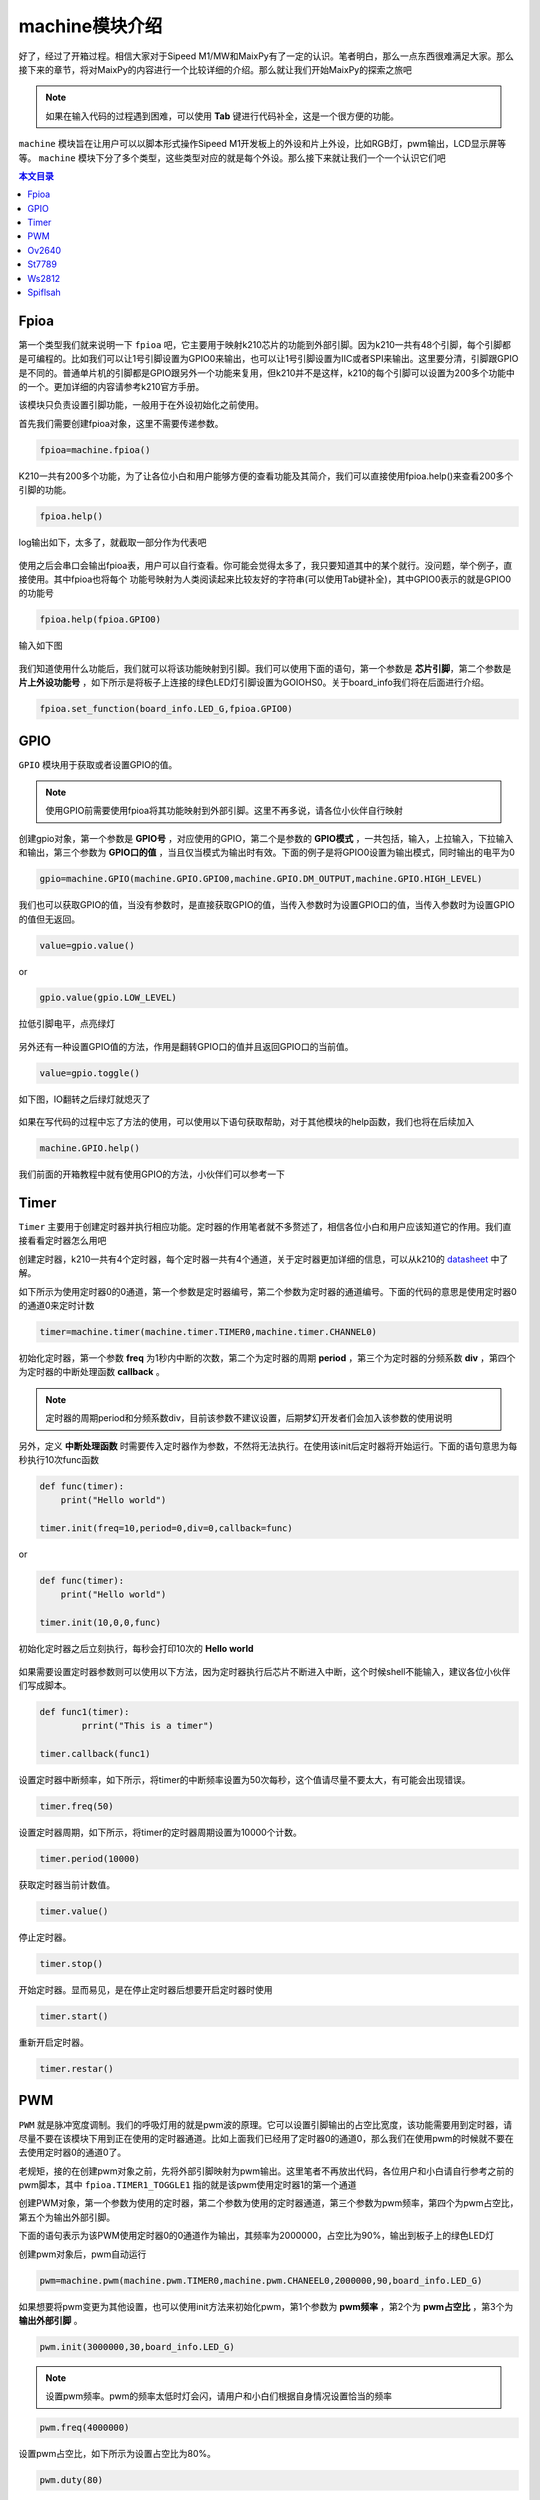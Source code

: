 machine模块介绍
===================================

好了，经过了开箱过程。相信大家对于Sipeed M1/MW和MaixPy有了一定的认识。笔者明白，那么一点东西很难满足大家。那么接下来的章节，将对MaixPy的内容进行一个比较详细的介绍。那么就让我们开始MaixPy的探索之旅吧

.. note:: 如果在输入代码的过程遇到困难，可以使用 **Tab** 键进行代码补全，这是一个很方便的功能。

``machine`` 模块旨在让用户可以以脚本形式操作Sipeed M1开发板上的外设和片上外设，比如RGB灯，pwm输出，LCD显示屏等等。 ``machine`` 模块下分了多个类型，这些类型对应的就是每个外设。那么接下来就让我们一个一个认识它们吧

.. contents:: 本文目录

Fpioa
-------

第一个类型我们就来说明一下 ``fpioa`` 吧，它主要用于映射k210芯片的功能到外部引脚。因为k210一共有48个引脚，每个引脚都是可编程的。比如我们可以让1号引脚设置为GPIO0来输出，也可以让1号引脚设置为IIC或者SPI来输出。这里要分清，引脚跟GPIO是不同的。普通单片机的引脚都是GPIO跟另外一个功能来复用，但k210并不是这样，k210的每个引脚可以设置为200多个功能中的一个。更加详细的内容请参考k210官方手册。

该模块只负责设置引脚功能，一般用于在外设初始化之前使用。

首先我们需要创建fpioa对象，这里不需要传递参数。

.. code-block:: bash

                fpioa=machine.fpioa()

K210一共有200多个功能，为了让各位小白和用户能够方便的查看功能及其简介，我们可以直接使用fpioa.help()来查看200多个引脚的功能。

.. code-block:: bash

                fpioa.help()

log输出如下，太多了，就截取一部分作为代表吧	

.. figure:: https://fdvad021asfd8q.oss-cn-hangzhou.aliyuncs.com/Sipeed_M1/image/module/machine/fpioahelp.jpg
  :width: 500px
  :align: center

			
使用之后会串口会输出fpioa表，用户可以自行查看。你可能会觉得太多了，我只要知道其中的某个就行。没问题，举个例子，直接使用。其中fpioa也将每个
功能号映射为人类阅读起来比较友好的字符串(可以使用Tab键补全)，其中GPIO0表示的就是GPIO0的功能号

.. code-block:: bash

                fpioa.help(fpioa.GPIO0)

输入如下图

.. figure:: https://fdvad021asfd8q.oss-cn-hangzhou.aliyuncs.com/Sipeed_M1/image/module/machine/fpioahelp().jpg
  :width: 500px
  :align: center

		
我们知道使用什么功能后，我们就可以将该功能映射到引脚。我们可以使用下面的语句，第一个参数是 **芯片引脚**，第二个参数是 **片上外设功能号** ，如下所示是将板子上连接的绿色LED灯引脚设置为GOIOHS0。关于board_info我们将在后面进行介绍。

.. code-block:: bash

                fpioa.set_function(board_info.LED_G,fpioa.GPIO0)  

GPIO
------------

``GPIO`` 模块用于获取或者设置GPIO的值。

.. note:: 使用GPIO前需要使用fpioa将其功能映射到外部引脚。这里不再多说，请各位小伙伴自行映射

创建gpio对象，第一个参数是 **GPIO号** ，对应使用的GPIO，第二个是参数的 **GPIO模式** ，一共包括，输入，上拉输入，下拉输入和输出，第三个参数为 **GPIO口的值** ，当且仅当模式为输出时有效。下面的例子是将GPIO0设置为输出模式，同时输出的电平为0

.. code-block:: bash 

                gpio=machine.GPIO(machine.GPIO.GPIO0,machine.GPIO.DM_OUTPUT,machine.GPIO.HIGH_LEVEL)

我们也可以获取GPIO的值，当没有参数时，是直接获取GPIO的值，当传入参数时为设置GPIO口的值，当传入参数时为设置GPIO的值但无返回。

.. code-block:: bash 

                value=gpio.value()  

or

.. code-block:: bash 

                gpio.value(gpio.LOW_LEVEL)

拉低引脚电平，点亮绿灯
				
.. figure:: https://fdvad021asfd8q.oss-cn-hangzhou.aliyuncs.com/Sipeed_M1/image/module/machine/GPIO.jpg
  :width: 500px
  :align: center

另外还有一种设置GPIO值的方法，作用是翻转GPIO口的值并且返回GPIO口的当前值。

.. code-block:: bash

                value=gpio.toggle()

如下图，IO翻转之后绿灯就熄灭了
				
.. figure:: https://fdvad021asfd8q.oss-cn-hangzhou.aliyuncs.com/Sipeed_M1/image/module/machine/GPIOtoggle.jpg
  :width: 500px
  :align: center

如果在写代码的过程中忘了方法的使用，可以使用以下语句获取帮助，对于其他模块的help函数，我们也将在后续加入

.. code-block:: bash

                machine.GPIO.help()

.. figure:: https://fdvad021asfd8q.oss-cn-hangzhou.aliyuncs.com/Sipeed_M1/image/module/machine/gpiohelp.jpg
  :width: 500px
  :align: center
				
我们前面的开箱教程中就有使用GPIO的方法，小伙伴们可以参考一下
	
Timer
-------

``Timer`` 主要用于创建定时器并执行相应功能。定时器的作用笔者就不多赘述了，相信各位小白和用户应该知道它的作用。我们直接看看定时器怎么用吧

创建定时器，k210一共有4个定时器，每个定时器一共有4个通道，关于定时器更加详细的信息，可以从k210的 `datasheet  <http://pgeza64pd.bkt.clouddn.com/kendryte_datasheet_20180919020633.pdf>`_ 中了解。

如下所示为使用定时器0的0通道，第一个参数是定时器编号，第二个参数为定时器的通道编号。下面的代码的意思是使用定时器0的通道0来定时计数

.. code-block:: bash

                timer=machine.timer(machine.timer.TIMER0,machine.timer.CHANNEL0)

初始化定时器，第一个参数 **freq** 为1秒内中断的次数，第二个为定时器的周期 **period** ，第三个为定时器的分频系数 **div** ，第四个为定时器的中断处理函数 **callback** 。

.. note::  定时器的周期period和分频系数div，目前该参数不建议设置，后期梦幻开发者们会加入该参数的使用说明

另外，定义 **中断处理函数** 时需要传入定时器作为参数，不然将无法执行。在使用该init后定时器将开始运行。下面的语句意思为每秒执行10次func函数

.. code-block:: bash

                def func(timer):
                    print("Hello world")

                timer.init(freq=10,period=0,div=0,callback=func)

or

.. code-block:: bash

                def func(timer):
                    print("Hello world")

                timer.init(10,0,0,func)

初始化定时器之后立刻执行，每秒会打印10次的 **Hello world**

.. figure:: https://fdvad021asfd8q.oss-cn-hangzhou.aliyuncs.com/Sipeed_M1/image/module/machine/timer.jpg
  :width: 500px
  :align: center
			
如果需要设置定时器参数则可以使用以下方法，因为定时器执行后芯片不断进入中断，这个时候shell不能输入，建议各位小伙伴们写成脚本。

.. code-block:: bash

                def func1(timer):
                        prrint("This is a timer")

                timer.callback(func1)

设置定时器中断频率，如下所示，将timer的中断频率设置为50次每秒，这个值请尽量不要太大，有可能会出现错误。

.. code-block:: bash

                timer.freq(50)

设置定时器周期，如下所示，将timer的定时器周期设置为10000个计数。

.. code-block:: bash

                timer.period(10000)
                

获取定时器当前计数值。

.. code-block:: bash

                timer.value()

停止定时器。

.. code-block:: bash

                timer.stop()
				
开始定时器。显而易见，是在停止定时器后想要开启定时器时使用

.. code-block:: bash

                timer.start()


重新开启定时器。

.. code-block:: bash

                timer.restar()

PWM
----

``PWM`` 就是脉冲宽度调制。我们的呼吸灯用的就是pwm波的原理。它可以设置引脚输出的占空比宽度，该功能需要用到定时器，请尽量不要在该模块下用到正在使用的定时器通道。比如上面我们已经用了定时器0的通道0，那么我们在使用pwm的时候就不要在去使用定时器0的通道0了。

老规矩，接的在创建pwm对象之前，先将外部引脚映射为pwm输出。这里笔者不再放出代码，各位用户和小白请自行参考之前的pwm脚本，其中 ``fpioa.TIMER1_TOGGLE1`` 指的就是该pwm使用定时器1的第一个通道

创建PWM对象，第一个参数为使用的定时器，第二个参数为使用的定时器通道，第三个参数为pwm频率，第四个为pwm占空比，第五个为输出外部引脚。

下面的语句表示为该PWM使用定时器0的0通道作为输出，其频率为2000000，占空比为90%，输出到板子上的绿色LED灯

创建pwm对象后，pwm自动运行

.. code-block:: bash

                pwm=machine.pwm(machine.pwm.TIMER0,machine.pwm.CHANEEL0,2000000,90,board_info.LED_G)

如果想要将pwm变更为其他设置，也可以使用init方法来初始化pwm，第1个参数为 **pwm频率** ，第2个为 **pwm占空比** ，第3个为 **输出外部引脚** 。

.. code-block:: bash

                pwm.init(3000000,30,board_info.LED_G)

.. note:: 设置pwm频率。pwm的频率太低时灯会闪，请用户和小白们根据自身情况设置恰当的频率


.. code-block:: bash

                pwm.freq(4000000)

设置pwm占空比，如下所示为设置占空比为80%。

.. code-block:: bash

                pwm.duty(80)

在下面2张图可以很明显地看到绿色灯的亮度是不一样的
				
.. figure:: https://fdvad021asfd8q.oss-cn-hangzhou.aliyuncs.com/Sipeed_M1/image/module/machine/duty%3D0.jpg
  :width: 500px
  :align: center
  
  duty=0
  
.. figure:: https://fdvad021asfd8q.oss-cn-hangzhou.aliyuncs.com/Sipeed_M1/image/module/machine/duty%3D50.jpg
  :width: 500px
  :align: center
  
  duty=50
	
Ov2640
------

``OV2640`` 模块主要用于驱动Sipeed M1平台的OV2640摄像头。

创建ov2640对象，当然在创建对象之前也需要初始化外部引脚，但固件已经在开机时映射进行引脚映射，这里我们值需要进行对象的操作即可。

第一步当然就是创建我们的ov2640对象

.. code-block:: bash

                ov2640=machine.ov2640()

创建完兑现过之后我们需要初始化ov2640，在初始化之前，请确认摄像头已经安装在Sipeed M1上。MaxiPy的驱动将初始化ov2640为320*240分辨率，对应于默认的lcd分辨率大小。

.. code-block:: bash

                ov2640.init()


获取摄像头图像，在获取摄像头图像之前需要创建缓冲区来存放获取到的图像数据。

.. code-block:: bash

                image=bytearray(320*240*2)
                ov2640.get_image(image)

使用这个方法后，在image中就存放这我们的图像数据了，但这个时候我们还不能看到图像长什么样。所以接下里就需要使用到LCD显示屏了
				
St7789
--------

``st7789`` 模块主要用于驱动Sipeed M1平台的st7789显示屏，它的分辨率为320*240。

我们还是先从创建st7789对象开始，同理，引脚映射已经在开机时完成。

.. code-block:: bash

                st7789=machine.st7789()

老套路，创建完后初始化st7789。

.. code-block:: bash

                st7789.init()

初始化完后屏幕会被刷成纯蓝色。这个时候我们就可以对它进行画图了。

下面的方法就是按照默认的分辨率320*240进行画图，default的意思就是使用默认分辨率，参数是320*240*2字节大小的图像数据，类型为bytearray(不懂的小白可以去百度以下该类型)。

.. code-block:: bash

                st7789.draw_picture_default(buf)

我们在上面获取到的图像数据就可以作为参数传递进来，然后再稍加一点语句就可以进行显示了

.. code-block:: bash 

                image=bytearray(320*240*2)
                while(1):
                        ov2640.get_image(image)
                        lcd.draw_picture_default(image)
                        
除了默认分辨率，我们还可以指定其他的参数来使用st7789进行画图，第一个参数为为开始画图的 **x坐标** ，第二个参数为为开始画图的 **y坐标** 。就是从那里开始画图。第三个参数为 **图像的宽度** ，第四个参数为 **图像的高度** ，意思就是图片的宽度跟高度，第五个参数是 **图像数据缓冲** ，类型为bytearray。

.. code-block:: bash

                st7789.draw_picture(0,0,320,240,buf)

在MaixPy中，还提供了对LCD屏幕进行刷屏的方法哟，使用以下语句

.. code-block:: bash

                st7789.clear()
				
.. figure:: https://fdvad021asfd8q.oss-cn-hangzhou.aliyuncs.com/Sipeed_M1/image/module/machine/lcd_clear.jpg
  :width: 500px
  :align: center

.. figure:: https://fdvad021asfd8q.oss-cn-hangzhou.aliyuncs.com/Sipeed_M1/image/module/machine/lcdclear.jpg
  :width: 500px
  :align: center
				
				
使用st7789进行画字符串，第一个参数为开始画字符串的 **x坐标** ，第二个参数为开始画字符串的 **y坐标** ，第三个参数为 **字符串** 。笔者相信这个方法大家都可以理解它的含义的。

.. code-block:: bash

                st7789.draw_string(0,0,"hello world")
				
.. figure:: https://fdvad021asfd8q.oss-cn-hangzhou.aliyuncs.com/Sipeed_M1/image/module/machine/lcd_str.jpg
  :width: 500px
  :align: center

.. figure:: https://fdvad021asfd8q.oss-cn-hangzhou.aliyuncs.com/Sipeed_M1/image/module/machine/lcdstr.jpg
  :width: 500px
  :align: center
  
Ws2812
------

``ws2812`` 是一种集成了电流控制芯片的低功耗RGB三色灯，手头上有这个外设的小伙伴们可以拿出来试一试。下面就让我们再做一次点灯工程师吧。

创建ws2812对象

.. code-block:: bash

                ws2812=machine.ws2812()

初始化ws2812。

ws2812需要使用GPIOHS来进行数据通信，所以在使用ws2812前，我们需要将GPIOHS映射到引脚，如下所示，将20号引脚映射到GPIOHS20。

ws2812初始化的第一个参数是使用的 **GPIOHS号** ，第二参数为使用的 **外部引脚** 。同样的，需要将功能映射到外部引脚

.. code-block:: bash

                fpioa=machine.fpioa()
                fpioa.set_function(board_info.PIN9,fpioa.GPIOHS9)
                ws2812.init(board_info.PIN9,fpioa.GPIOHS9)

ws2812点亮单独一个灯。

参数分别为R、G、B分量，每个分量最大值为255。这里设置为绿色

.. code-block:: bash
        
                ws2812.set_RGB(0,255,0)
				
.. figure:: https://fdvad021asfd8q.oss-cn-hangzhou.aliyuncs.com/Sipeed_M1/image/module/machine/ws2812.jpg
  :width: 500px
  :align: center
  
当然，ws2812也可以同时点亮多个灯，与set_RGB相似，多了最后一个参数，这个参数 **亮灯的数量** 。

.. code-block:: bash

                ws2812.set_RGB_num(0,255,0,4)

.. figure:: https://fdvad021asfd8q.oss-cn-hangzhou.aliyuncs.com/Sipeed_M1/image/module/machine/ws2812_num.jpg
  :width: 500px
  :align: center
				
Spiflsah
--------

``spiflsah`` Sipeed M1/MW 上的nor flash可以用来存储我们的数据，它采用的是SPI协议来通信。 MaixPy开放了spiflash的操作接口，让我们可以对开发板上的nor flash进行操作，如读、写、擦除等，不再需要写复杂的C语言代码来操作。

创建spiflash对象。与其他外设不同的是，SPIflash不需要使用映射功能到外部引脚，直接创建并初始化即可。

.. code-block:: bash

                spiflash=machine.spiflash()     

初始化flash。

.. code-block:: bash

                spiflash.init()

初始化完之后我们就可以直接读取flash，第一个参数flash的 **读取地址** ，第二个参数为 **数据存放缓冲** ，类型为bytearray

如下所示，先创建一个存放读取数据的缓冲区，然后使用read方法将读取的数据存放于buf中。下面语句的意思是从0x100000这个地址开始读取数据到buf中。你也许会奇怪不需要让函数知道读取的大小吗？这个其实已经在声明buf的时候做了，read方法会自动读取buf的大小并读取相应的数据到buf中

.. code-block:: bash

                buf=bytearray(320)
                spiflash.read(0x100000,buf)

写入flash，第一个参数flash的 **写入地址** ，第二个参数为 **写入数据缓冲** 。

如下所示，先创建一个存放写入数据的缓冲区，然后使用write方法将buf中的数据写入flash中。同read方法一样，这里不多做解释

.. code-block:: bash

                buf=bytearray(320)
				... #buf操作
                spiflash.write(0x100000,buf)

除了读取flash，MaixPy还提供了擦除flash的方法，参数为 **擦写地址** ，每次擦写按照4k来擦写。下面语句的意思是从0x100000这个地址开始擦写4k的数据

.. code-block:: bash

                spiflash.erase(0x100000)

对于MaixPy的machine模块我们就介绍到这里了，对于machine模块有任何的疑问或者建议，记得到我们的官方论坛提出您的问题和宝贵的建议

`bbs传送门 <http://bbs.lichee.pro/t/sipeed-m1>`_

